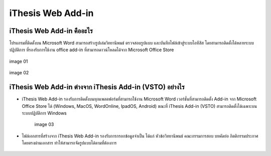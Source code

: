 iThesis Web Add-in
==================

iThesis Web Add-in คืออะไร
-------------------------

โปรแกรมที่ติดตั้งบน Microsoft Word สามารถสร้างรูปเล่มวิทยานิพนธ์ ตรวจสอบรูปแบบ และบันทึกไฟล์เข้าสู่ระบบไอทีสิส โดยสามารถติดตั้งได้หลายระบบปฏิบัติการ ที่รองรับการใช้งาน office add-in ที่สามารถดาวน์โหลดได้จาก Microsoft Office Store ​

.. figure:: /images/web01.png
   :width: 80%
   :align: center
   :alt: image 01

   image 01

.. figure:: /images/web02.png
   :width: 80%
   :align: center
   :alt: image 02

   image 02

iThesis Web Add-in ต่างจาก iThesis Add-in (VSTO) อย่างไร
------------------------------------------------------

* iThesis Web Add-in รองรับการติดตั้งบนทุกแพลตฟอร์มที่สามารถใช้งาน Microsoft Word เวอร์ชั่นที่สามารถติดตั้ง Add-in จาก Microsoft Office Store ได้ (Windows, MacOS, WordOnline, IpadOS, Android) ขณะที่ iThesis Add-in (VSTO) สามารถติดตั้งได้เฉพาะบนระบบปฏิบัติการ Windows
  
    .. figure:: /images/web03.png
        :width: 80%
        :align: center
        :alt: image 03

        image 03

* ไฟล์เอกสารที่สร้างจาก iThesis Web Add-in รองรับการกรอกข้อมูลจำเป็น ได้แก่ หัวข้อวิทยานิพนธ์ คณะกรรมการสอบ บทคัดย่อ กิตติกรรมประกาศ โดยตรงผ่านเอกสาร ทำให้สามารถจัดรูปแบบได้ตามที่ต้องการ​

    .. figure:: /images/web04.png
        :width: 80%
        :align: center
        :align: center
        :alt: image 04

        image 04
